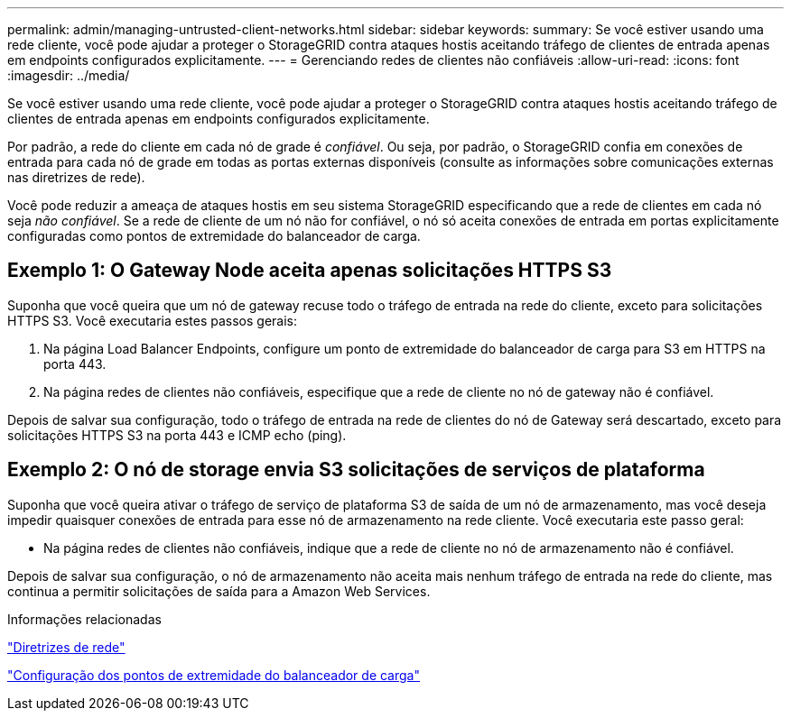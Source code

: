---
permalink: admin/managing-untrusted-client-networks.html 
sidebar: sidebar 
keywords:  
summary: Se você estiver usando uma rede cliente, você pode ajudar a proteger o StorageGRID contra ataques hostis aceitando tráfego de clientes de entrada apenas em endpoints configurados explicitamente. 
---
= Gerenciando redes de clientes não confiáveis
:allow-uri-read: 
:icons: font
:imagesdir: ../media/


[role="lead"]
Se você estiver usando uma rede cliente, você pode ajudar a proteger o StorageGRID contra ataques hostis aceitando tráfego de clientes de entrada apenas em endpoints configurados explicitamente.

Por padrão, a rede do cliente em cada nó de grade é _confiável_. Ou seja, por padrão, o StorageGRID confia em conexões de entrada para cada nó de grade em todas as portas externas disponíveis (consulte as informações sobre comunicações externas nas diretrizes de rede).

Você pode reduzir a ameaça de ataques hostis em seu sistema StorageGRID especificando que a rede de clientes em cada nó seja _não confiável_. Se a rede de cliente de um nó não for confiável, o nó só aceita conexões de entrada em portas explicitamente configuradas como pontos de extremidade do balanceador de carga.



== Exemplo 1: O Gateway Node aceita apenas solicitações HTTPS S3

Suponha que você queira que um nó de gateway recuse todo o tráfego de entrada na rede do cliente, exceto para solicitações HTTPS S3. Você executaria estes passos gerais:

. Na página Load Balancer Endpoints, configure um ponto de extremidade do balanceador de carga para S3 em HTTPS na porta 443.
. Na página redes de clientes não confiáveis, especifique que a rede de cliente no nó de gateway não é confiável.


Depois de salvar sua configuração, todo o tráfego de entrada na rede de clientes do nó de Gateway será descartado, exceto para solicitações HTTPS S3 na porta 443 e ICMP echo (ping).



== Exemplo 2: O nó de storage envia S3 solicitações de serviços de plataforma

Suponha que você queira ativar o tráfego de serviço de plataforma S3 de saída de um nó de armazenamento, mas você deseja impedir quaisquer conexões de entrada para esse nó de armazenamento na rede cliente. Você executaria este passo geral:

* Na página redes de clientes não confiáveis, indique que a rede de cliente no nó de armazenamento não é confiável.


Depois de salvar sua configuração, o nó de armazenamento não aceita mais nenhum tráfego de entrada na rede do cliente, mas continua a permitir solicitações de saída para a Amazon Web Services.

.Informações relacionadas
link:../network/index.html["Diretrizes de rede"]

link:configuring-load-balancer-endpoints.html["Configuração dos pontos de extremidade do balanceador de carga"]
